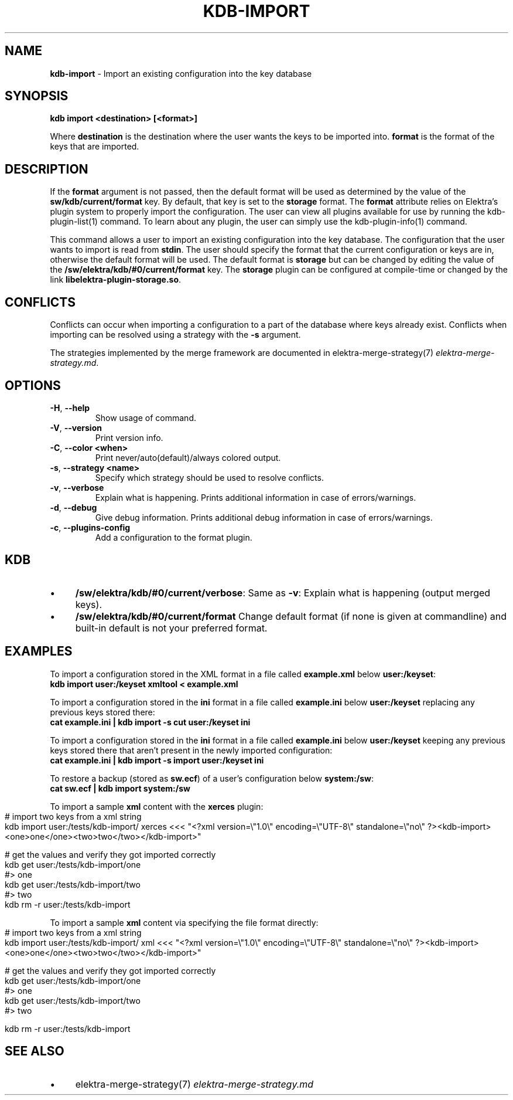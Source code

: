.\" generated with Ronn-NG/v0.10.1
.\" http://github.com/apjanke/ronn-ng/tree/0.10.1.pre3
.TH "KDB\-IMPORT" "1" "May 2023" ""
.SH "NAME"
\fBkdb\-import\fR \- Import an existing configuration into the key database
.SH "SYNOPSIS"
\fBkdb import <destination> [<format>]\fR
.P
Where \fBdestination\fR is the destination where the user wants the keys to be imported into\. \fBformat\fR is the format of the keys that are imported\.
.SH "DESCRIPTION"
If the \fBformat\fR argument is not passed, then the default format will be used as determined by the value of the \fBsw/kdb/current/format\fR key\. By default, that key is set to the \fBstorage\fR format\. The \fBformat\fR attribute relies on Elektra’s plugin system to properly import the configuration\. The user can view all plugins available for use by running the kdb\-plugin\-list(1) command\. To learn about any plugin, the user can simply use the kdb\-plugin\-info(1) command\.
.P
This command allows a user to import an existing configuration into the key database\. The configuration that the user wants to import is read from \fBstdin\fR\. The user should specify the format that the current configuration or keys are in, otherwise the default format will be used\. The default format is \fBstorage\fR but can be changed by editing the value of the \fB/sw/elektra/kdb/#0/current/format\fR key\. The \fBstorage\fR plugin can be configured at compile\-time or changed by the link \fBlibelektra\-plugin\-storage\.so\fR\.
.SH "CONFLICTS"
Conflicts can occur when importing a configuration to a part of the database where keys already exist\. Conflicts when importing can be resolved using a strategy with the \fB\-s\fR argument\.
.P
The strategies implemented by the merge framework are documented in elektra\-merge\-strategy(7) \fIelektra\-merge\-strategy\.md\fR\.
.SH "OPTIONS"
.TP
\fB\-H\fR, \fB\-\-help\fR
Show usage of command\.
.TP
\fB\-V\fR, \fB\-\-version\fR
Print version info\.
.TP
\fB\-C\fR, \fB\-\-color <when>\fR
Print never/auto(default)/always colored output\.
.TP
\fB\-s\fR, \fB\-\-strategy <name>\fR
Specify which strategy should be used to resolve conflicts\.
.TP
\fB\-v\fR, \fB\-\-verbose\fR
Explain what is happening\. Prints additional information in case of errors/warnings\.
.TP
\fB\-d\fR, \fB\-\-debug\fR
Give debug information\. Prints additional debug information in case of errors/warnings\.
.TP
\fB\-c\fR, \fB\-\-plugins\-config\fR
Add a configuration to the format plugin\.
.SH "KDB"
.IP "\(bu" 4
\fB/sw/elektra/kdb/#0/current/verbose\fR: Same as \fB\-v\fR: Explain what is happening (output merged keys)\.
.IP "\(bu" 4
\fB/sw/elektra/kdb/#0/current/format\fR Change default format (if none is given at commandline) and built\-in default is not your preferred format\.
.IP "" 0
.SH "EXAMPLES"
To import a configuration stored in the XML format in a file called \fBexample\.xml\fR below \fBuser:/keyset\fR:
.br
\fBkdb import user:/keyset xmltool < example\.xml\fR
.P
To import a configuration stored in the \fBini\fR format in a file called \fBexample\.ini\fR below \fBuser:/keyset\fR replacing any previous keys stored there:
.br
\fBcat example\.ini | kdb import \-s cut user:/keyset ini\fR
.P
To import a configuration stored in the \fBini\fR format in a file called \fBexample\.ini\fR below \fBuser:/keyset\fR keeping any previous keys stored there that aren't present in the newly imported configuration:
.br
\fBcat example\.ini | kdb import \-s import user:/keyset ini\fR
.P
To restore a backup (stored as \fBsw\.ecf\fR) of a user's configuration below \fBsystem:/sw\fR:
.br
\fBcat sw\.ecf | kdb import system:/sw\fR
.P
To import a sample \fBxml\fR content with the \fBxerces\fR plugin:
.IP "" 4
.nf
# import two keys from a xml string
kdb import user:/tests/kdb\-import/ xerces <<< "<?xml version=\e"1\.0\e" encoding=\e"UTF\-8\e" standalone=\e"no\e" ?><kdb\-import><one>one</one><two>two</two></kdb\-import>"

# get the values and verify they got imported correctly
kdb get user:/tests/kdb\-import/one
#> one
kdb get user:/tests/kdb\-import/two
#> two
kdb rm \-r user:/tests/kdb\-import
.fi
.IP "" 0
.P
To import a sample \fBxml\fR content via specifying the file format directly:
.IP "" 4
.nf
# import two keys from a xml string
kdb import user:/tests/kdb\-import/ xml <<< "<?xml version=\e"1\.0\e" encoding=\e"UTF\-8\e" standalone=\e"no\e" ?><kdb\-import><one>one</one><two>two</two></kdb\-import>"

# get the values and verify they got imported correctly
kdb get user:/tests/kdb\-import/one
#> one
kdb get user:/tests/kdb\-import/two
#> two

kdb rm \-r user:/tests/kdb\-import
.fi
.IP "" 0
.SH "SEE ALSO"
.IP "\(bu" 4
elektra\-merge\-strategy(7) \fIelektra\-merge\-strategy\.md\fR
.IP "" 0

